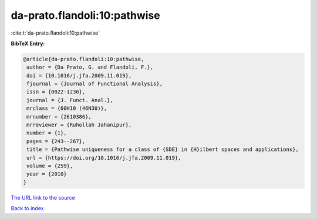 da-prato.flandoli:10:pathwise
=============================

:cite:t:`da-prato.flandoli:10:pathwise`

**BibTeX Entry:**

.. code-block:: bibtex

   @article{da-prato.flandoli:10:pathwise,
    author = {Da Prato, G. and Flandoli, F.},
    doi = {10.1016/j.jfa.2009.11.019},
    fjournal = {Journal of Functional Analysis},
    issn = {0022-1236},
    journal = {J. Funct. Anal.},
    mrclass = {60H10 (46N30)},
    mrnumber = {2610386},
    mrreviewer = {Ruhollah Jahanipur},
    number = {1},
    pages = {243--267},
    title = {Pathwise uniqueness for a class of {SDE} in {H}ilbert spaces and applications},
    url = {https://doi.org/10.1016/j.jfa.2009.11.019},
    volume = {259},
    year = {2010}
   }
`The URL link to the source <ttps://doi.org/10.1016/j.jfa.2009.11.019}>`_


`Back to index <../By-Cite-Keys.html>`_
